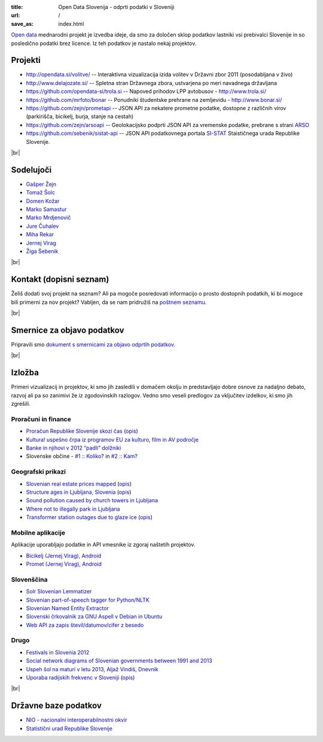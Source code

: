 :title: Open Data Slovenija - odprti podatki v Sloveniji
:url: /
:save_as: index.html

.. |br| raw:: html

   <br />

`Open data <http://en.wikipedia.org/wiki/Open_data>`_ mednarodni projekt je izvedba ideje, da smo za določen sklop podatkov lastniki vsi prebivalci Slovenije 
in so posledično podatki brez licence. Iz teh podatkov je nastalo nekaj projektov.


Projekti
========

- `<http://opendata.si/volitve/>`_ -- Interaktivna vizualizacija izida volitev v Državni zbor 2011 (posodabljana v živo)
- `<http://www.delajozate.si/>`_ -- Spletna stran Državnega zbora, ustvarjena po meri navadnega državljana
- `<https://github.com/opendata-si/trola.si>`_ -- Napoved prihodov LPP avtobusov - http://www.trola.si/
- `<https://github.com/mrfoto/bonar>`_ -- Ponudniki študentske prehrane na zemljevidu - http://www.bonar.si/
- `<https://github.com/zejn/prometapi>`_ -- JSON API za nekatere prometne podatke, dostopne z različnih virov (parkirišča, bicikelj, burja, stanje na cestah)
- `<https://github.com/zejn/arsoapi>`_ -- Geolokacijsko podprti JSON API za vremenske podatke, prebrane s strani `ARSO <http://www.arso.gov.si>`__
- `<https://github.com/sebenik/sistat-api>`_ -- JSON API podatkovnega portala `SI-STAT <http://pxweb.stat.si/pxweb/dialog/statfile2.asp>`_ Staističnega urada Republike Slovenije.

|br|


Sodelujoči
==========

- `Gašper Žejn <http://www.zejn.net/b/>`_
- `Tomaž Šolc <http://www.tablix.org/~avian/blog/>`_
- `Domen Kožar <http://www.domenkozar.com>`_
- `Marko Samastur <http://markos.gaivo.net/>`_
- `Marko Mrdjenovič <http://twitter.com/friedcell>`_
- `Jure Čuhalev <http://www.jurecuhalev.com/blog/>`_
- `Miha Rekar <http://mr.si/>`_
- `Jernej Virag <https://www.virag.si/>`_
- `Žiga Šebenik <http://www.sebenik.com/>`_

|br|


Kontakt (dopisni seznam)
========================

Želiš dodati svoj projekt na seznam? Ali pa mogoče posredovati informacijo o prosto dostopnih podatkih, ki bi mogoce bili primerni za nov projekt? Vabljen, da se nam pridružiš na `poštnem seznamu <https://common.tnode.com/sympa/info/opendata-list>`_.

|br|

Smernice za objavo podatkov
===========================

Pripravili smo `dokument s smernicami za objavo odprtih podatkov </smernice.html>`_.

|br|

Izložba
=======

Primeri vizualizacij in projektov, ki smo jih zasledili v domačem okolju in predstavljajo dobre osnove za nadaljno debato, razvoj ali pa so zanimivi že iz zgodovinskih razlogov. Vedno smo veseli predlogov za vključitev izdelkov, ki smo jih zgrešili. 

Proračuni in finance
---------------------

- `Proračun Republike Slovenije skozi čas <https://static.slo-tech.com/stuff/20letSlovenije/prihodki/nic/>`_ (`opis <https://slo-tech.com/novice/t478245>`_)
- `Kultura! uspešno črpa iz programov EU za kulturo, film in AV področje <http://www.culture.si/en/EU_projekti>`__
- `Banke in njihovi v 2012 “padli” dolžniki <http://dataoko.wordpress.com/2013/03/09/banke-in-njih-padli-dolzniki/>`_
- Slovenske občine - `\#1 :: Koliko? <http://dataoko.wordpress.com/2012/12/02/slovenske-obcine-1-koliko/>`_ in `\#2 :: Kam? <http://dataoko.wordpress.com/2012/12/15/slovenske-obcine-2-kam/>`_


Geografski prikazi
------------------
- `Slovenian real estate prices mapped <http://virostatiq.com/data/real-estate-prices-in-slovenia/>`_ (`opis <http://virostatiq.com/slovenian-real-estate-prices-mapped/>`__)
- `Structure ages in Ljubljana, Slovenia <http://www.virostatiq.com/data/ljubljana-building-ages/>`_ (`opis <http://virostatiq.com/structure-ages-in-ljubljana-slovenia/>`__)
- `Sound pollution caused by church towers in Ljubljana <http://virostatiq.com/sound-pollution-caused-by-church-towers-in-ljubljana/>`_
- `Where not to illegally park in Ljubljana <http://www.jurecuhalev.com/blog/2010/12/06/where-not-to-illegally-park-in-ljubljana/>`_
- `Transformer station outages due to glaze ice <http://www.youtube.com/watch?v=4NoMSyPlvqI>`_ (`opis <http://www.tablix.org/~avian/blog/archives/2014/02/elektro_ljubljana_power_outages/>`__)

Mobilne aplikacije
------------------
Aplikacije uporabljajo podatke in API vmesnike iz zgoraj naštetih projektov.

- `Bicikelj (Jernej Virag), Android <https://play.google.com/store/apps/details?id=si.virag.bicikelj>`_
- `Promet (Jernej Virag), Android <https://play.google.com/store/apps/details?id=si.virag.promet>`_

Slovenščina
-----------

- `Solr Slovenian Lemmatizer <https://www.virag.si/2013/12/solr-slovene-lemmatizer-updated-with-easier-installation/>`_
- `Slovenian part-of-speech tagger for Python/NLTK <https://github.com/izacus/slo_pos>`_
- `Slovenian Named Entity Extractor <https://github.com/tadejs/slner>`_
- `Slovenski črkovalnik za GNU Aspell v Debian in Ubuntu <https://packages.qa.debian.org/a/aspell-sl.html>`_
- `Web API za zapis števil/datumov/cifer z besedo <http://stevilazbesedo.sebenik.com>`_

Drugo
-----

- `Festivals in Slovenia 2012 <http://www.culture.si/en/Festivals_in_Slovenia_2012>`_
- `Social network diagrams of Slovenian governments between 1991 and 2013 <http://virostatiq.com/social-network-diagrams-of-slovenian-governments-between-2001-and-2013/>`_
- `Uspeh šol na maturi v letu 2013, Aljaž Vindiš, Dnevnik <http://www.dnevnik.si/slovenija/kam-vpisati-otroka>`_
- `Uporaba radijskih frekvenc v Sloveniji <https://www.tablix.org/~avian/blog/images2/2016/07/uporaba_radijskih_frekvenc_v_sloveniji_glede_na.png>`_ (`opis <https://www.tablix.org/~avian/blog/archives/2016/07/visualizing_frequency_allocations_in_slovenia/>`__)

|br|

Državne baze podatkov
======================

* `NIO - nacionalni interoperabilnostni okvir <http://nio.gov.si/nio/data/>`_
* `Statistični urad Republike Slovenije <http://www.stat.si/>`_

